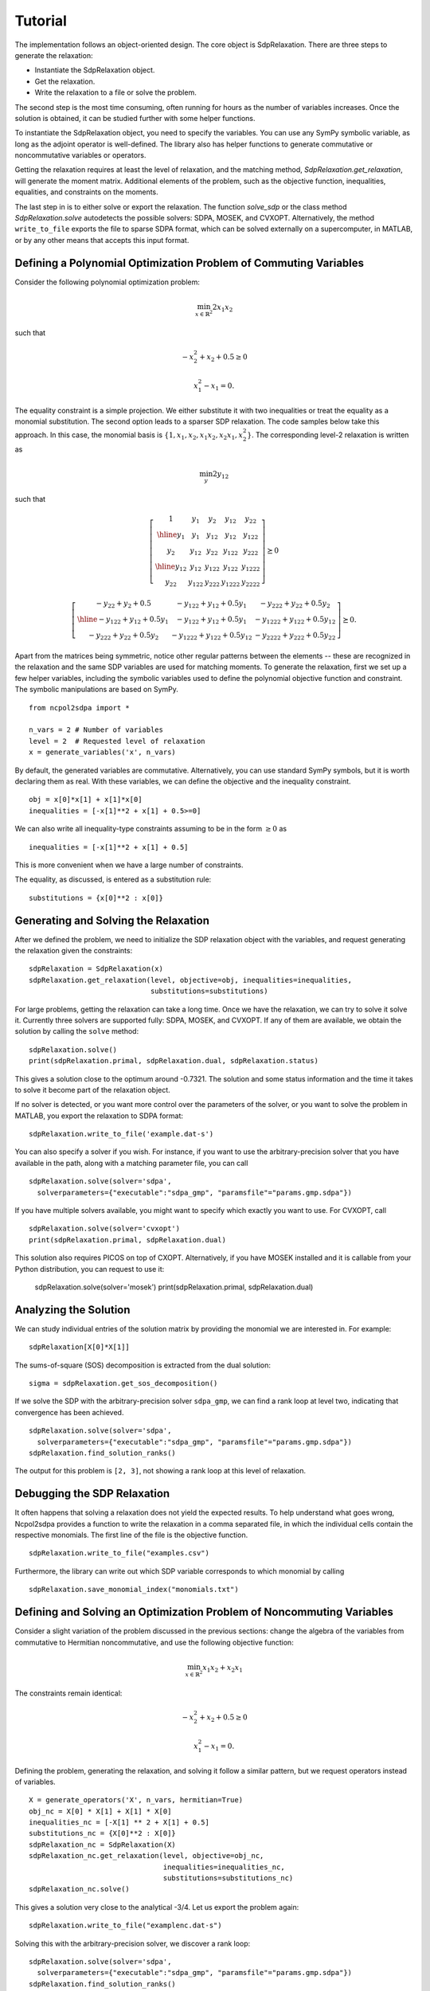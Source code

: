 ********
Tutorial
********

The implementation follows an object-oriented design. The core object is
SdpRelaxation. There are three steps to generate the relaxation:

* Instantiate the SdpRelaxation object.

* Get the relaxation.

* Write the relaxation to a file or solve the problem.

The second step is the most time consuming, often running for hours as
the number of variables increases. Once the solution is obtained, it can
be studied further with some helper functions.

To instantiate the SdpRelaxation object, you need to specify the
variables. You can use any SymPy symbolic variable, as long as the adjoint 
operator is well-defined. The library also has helper functions to generate 
commutative or noncommutative variables or operators. 

Getting the relaxation requires at least the level of relaxation, and the 
matching method, `SdpRelaxation.get_relaxation`, will generate the moment 
matrix. Additional elements of the problem, such as the objective function, 
inequalities, equalities, and constraints on the moments.

The last step in is to either solve or export the relaxation. The function
`solve_sdp` or the class method `SdpRelaxation.solve` autodetects the possible 
solvers: SDPA, MOSEK, and CVXOPT. Alternatively, the method ``write_to_file`` 
exports the file to sparse SDPA format, which can be solved externally on a 
supercomputer, in MATLAB, or by any other means that accepts this input format.


Defining a Polynomial Optimization Problem of Commuting Variables
=================================================================

Consider the following polynomial optimization problem:

.. math:: \min_{x\in \mathbb{R}^2}2x_1x_2

such that

.. math:: -x_2^2+x_2+0.5\geq 0

.. math:: x_1^2-x_1=0.

The equality constraint is a simple projection. We either substitute it with two
inequalities or treat the equality as a monomial substitution. The second option 
leads to a sparser SDP relaxation. The code samples below take this approach. 
In this case, the monomial basis is 
:math:`\{1, x_1, x_2, x_1x_2, x_2x_1, x_2^2\}`. The corresponding level-2 
relaxation is written as

.. math:: \min_{y}2y_{12}

such that

.. math::

   \left[ \begin{array}{c|cc|cc}1 & y_{1} & y_{2} & y_{12} & y_{22}\\
   \hline{}y_{1} & y_{1} & y_{12} & y_{12} & y_{122}\\
   y_{2} & y_{12} & y_{22} & y_{122} & y_{222}\\
   \hline{}y_{12} & y_{12} & y_{122} & y_{122} & y_{1222}\\
   y_{22} & y_{122} & y_{222} & y_{1222} & y_{2222}\end{array} \right] \succeq{}0

.. math::

   \left[ \begin{array}{c|cc}-y_{22}+y_{2}+0.5 & -y_{122}+y_{12}+0.5y_{1} & -y_{222}+y_{22}+0.5y_{2}\\
   \hline{}-y_{122}+y_{12}+0.5y_{1} & -y_{122}+y_{12}+0.5y_{1} & -y_{1222}+y_{122}+0.5y_{12}\\
   -y_{222}+y_{22}+0.5y_{2} & -y_{1222}+y_{122}+0.5y_{12} & -y_{2222}+y_{222}+0.5y_{22}
   \end{array}\right]\succeq{}0.

Apart from the matrices being symmetric, notice other regular patterns
between the elements -- these are recognized in the relaxation and the same SDP
variables are used for matching moments. To generate the relaxation, first we
set up a few helper variables, including the symbolic variables used to define
the polynomial objective function and constraint. The symbolic manipulations
are based on SymPy.

::

    from ncpol2sdpa import *

    n_vars = 2 # Number of variables
    level = 2  # Requested level of relaxation
    x = generate_variables('x', n_vars)

By default, the generated variables are commutative. Alternatively, you can use
standard SymPy symbols, but it is worth declaring them as real. With these 
variables, we can define the objective and the inequality constraint.

::

    obj = x[0]*x[1] + x[1]*x[0]
    inequalities = [-x[1]**2 + x[1] + 0.5>=0]

We can also write all inequality-type constraints assuming to be in the form :math:`\ge 0` as

::

    inequalities = [-x[1]**2 + x[1] + 0.5]

This is more convenient when we have a large number of constraints.

The equality, as discussed, is entered as a substitution rule:

::

    substitutions = {x[0]**2 : x[0]}


Generating and Solving the Relaxation
=====================================
After we defined the problem, we need to initialize the SDP relaxation object 
with the variables, and request generating the relaxation given the constraints:

::

    sdpRelaxation = SdpRelaxation(x)
    sdpRelaxation.get_relaxation(level, objective=obj, inequalities=inequalities,
                                 substitutions=substitutions)
  
For large problems, getting the relaxation can take a long time. Once we have 
the relaxation, we can try to solve it solve it. Currently three solvers are 
supported fully: SDPA, MOSEK, and CVXOPT. If any of them are available, we 
obtain the solution by calling the ``solve`` method:

::

    sdpRelaxation.solve()
    print(sdpRelaxation.primal, sdpRelaxation.dual, sdpRelaxation.status)

This gives a solution close to the optimum around -0.7321. The solution and some
status information and the time it takes to solve it become part of the 
relaxation object. 

If no solver is detected, or you want more control over the parameters 
of the solver, or you want to solve the problem in MATLAB, you export the 
relaxation to SDPA format:
  
::

    sdpRelaxation.write_to_file('example.dat-s')

You can also specify a solver if you wish. For instance, if you want to use
the arbitrary-precision solver that you have available in the path, along with a
matching parameter file, you can call

:: 

    sdpRelaxation.solve(solver='sdpa', 
      solverparameters={"executable":"sdpa_gmp", "paramsfile"="params.gmp.sdpa"})

If you have multiple solvers available, you might want to specify which exactly
you want to use. For CVXOPT, call

::

    sdpRelaxation.solve(solver='cvxopt')
    print(sdpRelaxation.primal, sdpRelaxation.dual)

This solution also requires PICOS on top of CXOPT. Alternatively, if you have 
MOSEK installed and it is callable from your Python distribution, you can 
request to use it:

    sdpRelaxation.solve(solver='mosek')
    print(sdpRelaxation.primal, sdpRelaxation.dual)


Analyzing the Solution
======================
We can study individual entries of the solution matrix by providing the monomial
we are interested in. For example:

::
  
    sdpRelaxation[X[0]*X[1]]

The sums-of-square (SOS) decomposition is extracted from the dual solution:

::

    sigma = sdpRelaxation.get_sos_decomposition()

If we solve the SDP with the arbitrary-precision solver ``sdpa_gmp``, 
we can find a rank loop at level two, indicating that convergence has 
been achieved. 

::

    sdpRelaxation.solve(solver='sdpa', 
      solverparameters={"executable":"sdpa_gmp", "paramsfile"="params.gmp.sdpa"})
    sdpRelaxation.find_solution_ranks()

The output for this problem is ``[2, 3]``, not showing a rank loop at this level
of relaxation.


Debugging the SDP Relaxation
============================
It often happens that solving a relaxation does not yield the expected results.
To help understand what goes wrong, Ncpol2sdpa provides a function to write the 
relaxation in a comma separated file, in which the individual cells contain the 
respective monomials. The first line of the file is the objective function.

::

    sdpRelaxation.write_to_file("examples.csv")
    
Furthermore, the library can write out which SDP variable corresponds to which 
monomial by calling

::

    sdpRelaxation.save_monomial_index("monomials.txt")

Defining and Solving an Optimization Problem of Noncommuting Variables
======================================================================
Consider a slight variation of the problem discussed in the previous sections: 
change the algebra of the variables from commutative to Hermitian noncommutative, and use 
the following objective function:

.. math:: \min_{x\in \mathbb{R}^2}x_1x_2+x_2x_1

The constraints remain identical:

.. math:: -x_2^2+x_2+0.5\geq 0

.. math:: x_1^2-x_1=0.

Defining the problem, generating the relaxation, and solving it follow a similar
pattern, but we request operators instead of variables.

::

    X = generate_operators('X', n_vars, hermitian=True)
    obj_nc = X[0] * X[1] + X[1] * X[0]
    inequalities_nc = [-X[1] ** 2 + X[1] + 0.5]
    substitutions_nc = {X[0]**2 : X[0]}
    sdpRelaxation_nc = SdpRelaxation(X)
    sdpRelaxation_nc.get_relaxation(level, objective=obj_nc, 
                                    inequalities=inequalities_nc,
                                    substitutions=substitutions_nc)
    sdpRelaxation_nc.solve()


This gives a solution very close to the analytical -3/4. Let us export the
problem again:

::
    
    sdpRelaxation.write_to_file("examplenc.dat-s")
    
Solving this with the arbitrary-precision solver, we discover a rank loop:

::

    sdpRelaxation.solve(solver='sdpa', 
      solverparameters={"executable":"sdpa_gmp", "paramsfile"="params.gmp.sdpa"})
    sdpRelaxation.find_solution_ranks()

The output is ``[2, 2]``, indicating a rank loop and showing that the 
noncommutative case of the relaxation converges faster.
